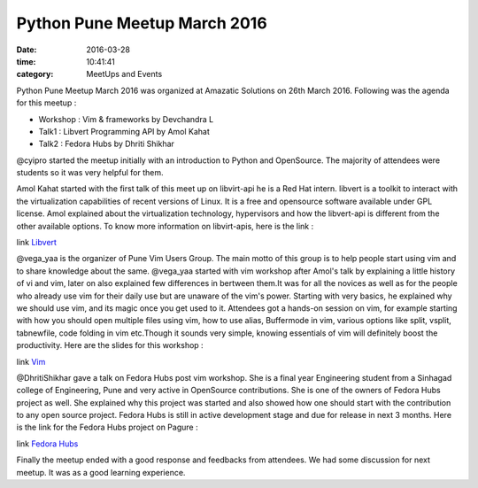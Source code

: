 =============================
Python Pune Meetup March 2016
=============================
:date: 2016-03-28
:time: 10:41:41 
:category: MeetUps and Events



Python Pune Meetup  March 2016 was organized at Amazatic Solutions on 26th March 2016.
Following was the agenda for this meetup :

- Workshop : Vim & frameworks by Devchandra L 
- Talk1 : Libvert Programming API by Amol Kahat
- Talk2 : Fedora Hubs by Dhriti Shikhar

@cyipro started the meetup initially with an introduction to Python and OpenSource. The majority of attendees were students so it was very helpful for them. 

Amol Kahat started with the first talk of this meet up on libvirt-api he is a Red Hat intern. libvert is a toolkit to interact with the virtualization capabilities of recent versions of Linux. It is a free and opensource software available under GPL license. Amol explained about the virtualization technology, hypervisors and how the libvert-api is different from the other available options. 
To know more information on libvirt-apis, here is the link : 

link `Libvert <https://libvirt.org/>`_
      
@vega_yaa is the organizer of Pune Vim Users Group. The main motto of this group is to help people start using vim and to share knowledge about the same. @vega_yaa started with vim workshop after Amol's talk by explaining a little history of vi and vim, later on also explained few differences in bertween them.It was for all the novices as well as for the people who already use vim for their daily use but are unaware of the vim's power. Starting with very basics, he explained why we should use vim, and its magic once you get used to it.
Attendees got a hands-on session on vim, for example starting with how you should open multiple files using vim, how to use alias, Buffermode in vim, various options like split, vsplit, tabnewfile, code folding in vim etc.Though it sounds very simple, knowing essentials of vim will definitely boost the productivity. 
Here are the slides for this workshop : 

link `Vim <https://github.com/PuneVimUser/magical-vim>`_
     

@DhritiShikhar gave  a talk on Fedora Hubs post vim workshop. She is a final year Engineering student from a Sinhagad college of Engineering, Pune and very active in OpenSource contributions. She is one of the owners of Fedora Hubs project as well. She explained why this project was started and also showed how one should start with the contribution to any open source project.
Fedora Hubs is still in active development stage and due for release in next 3 months. Here is the link for the Fedora Hubs project on 
Pagure :

link `Fedora Hubs <https://pagure.io/fedora-hubs>`_

Finally the meetup ended with a good response and feedbacks from attendees. We had some discussion for next meetup. It was as a good learning experience.
